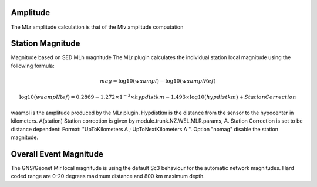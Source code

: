 Amplitude
---------
The MLr amplitude calculation is that of the Mlv amplitude computation

Station Magnitude
-----------------

Magnitude based on SED MLh magnitude
The MLr plugin calculates the individual station local magnitude using the following formula: 

.. math::

   mag = \log10(waampl) - \log10(waamplRef)

.. math::

   \log10(waamplRef)= 0.2869 - 1.272 \times 1^{-3} \times hypdistkm - 1.493 \times \log10(hypdistkm) + StationCorrection

waampl is the amplitude produced by the MLr plugin. Hypdistkm is the distance
from the sensor to the hypocenter in kilometers.
A(station) Station correction is given by  module.trunk.NZ.WEL.MLR.params, A.  
Station Correction is set to be distance dependent:
Format: "UpToKilometers A ; UpToNextKilometers A ".
Option "nomag" disable the station magnitude.

Overall Event Magnitude
-----------------------

The GNS/Geonet Mlr local magnitude is using the default Sc3 behaviour for the automatic network magnitudes.
Hard coded range are 0-20 degrees maximum distance and 800 km maximum depth.
